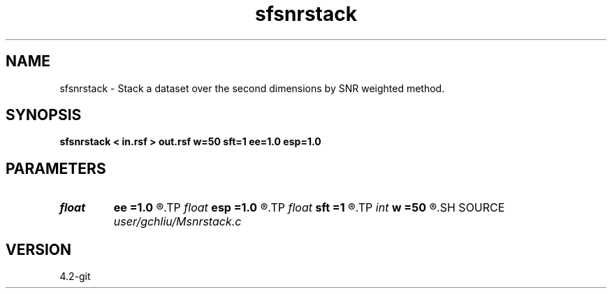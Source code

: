 .TH sfsnrstack 1  "APRIL 2023" Madagascar "Madagascar Manuals"
.SH NAME
sfsnrstack \- Stack a dataset over the second dimensions by SNR weighted method. 
.SH SYNOPSIS
.B sfsnrstack < in.rsf > out.rsf w=50 sft=1 ee=1.0 esp=1.0
.SH PARAMETERS
.PD 0
.TP
.I float  
.B ee
.B =1.0
.R  
.TP
.I float  
.B esp
.B =1.0
.R  
.TP
.I float  
.B sft
.B =1
.R  	weight shift
.TP
.I int    
.B w
.B =50
.R  	sliding window size
.SH SOURCE
.I user/gchliu/Msnrstack.c
.SH VERSION
4.2-git
